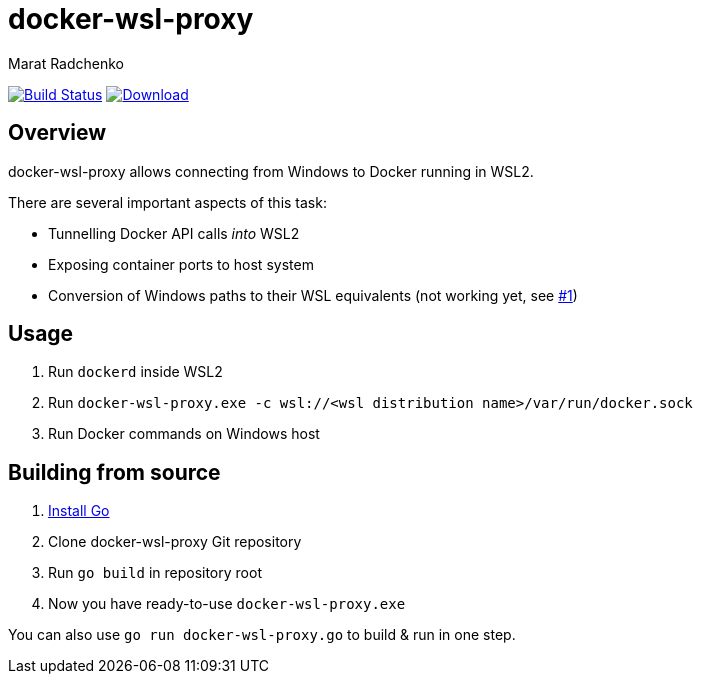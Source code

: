 = docker-wsl-proxy
Marat Radchenko
:slug: slonopotamus/docker-wsl-proxy
:uri-project: https://github.com/{slug}
:uri-ci: {uri-project}/actions?query=branch%3Amain

image:{uri-project}/workflows/CI/badge.svg?branch=main[Build Status,link={uri-ci}]
image:https://img.shields.io/github/release/{slug}.svg[Download,link={uri-project}/releases/latest]

== Overview

docker-wsl-proxy allows connecting from Windows to Docker running in WSL2.

There are several important aspects of this task:

- Tunnelling Docker API calls _into_ WSL2
- Exposing container ports to host system
- Conversion of Windows paths to their WSL equivalents (not working yet, see https://github.com/slonopotamus/docker-wsl-proxy/issues/1[#1])

== Usage

. Run `dockerd` inside WSL2
. Run `docker-wsl-proxy.exe -c wsl://<wsl distribution name>/var/run/docker.sock`
. Run Docker commands on Windows host

== Building from source

. https://go.dev/doc/install[Install Go]
. Clone docker-wsl-proxy Git repository
. Run `go build` in repository root
. Now you have ready-to-use `docker-wsl-proxy.exe`

You can also use `go run docker-wsl-proxy.go` to build & run in one step.

